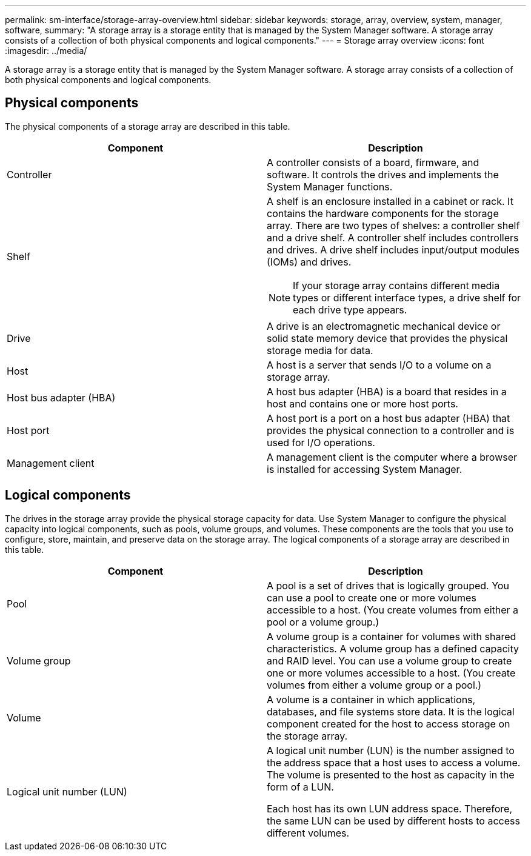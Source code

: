 ---
permalink: sm-interface/storage-array-overview.html
sidebar: sidebar
keywords: storage, array, overview, system, manager, software,
summary: "A storage array is a storage entity that is managed by the System Manager software. A storage array consists of a collection of both physical components and logical components."
---
= Storage array overview
:icons: font
:imagesdir: ../media/

[.lead]
A storage array is a storage entity that is managed by the System Manager software. A storage array consists of a collection of both physical components and logical components.

== Physical components

The physical components of a storage array are described in this table.

[cols="1a,1a" options="header"]
|===
| Component| Description
a|
Controller
a|
A controller consists of a board, firmware, and software. It controls the drives and implements the System Manager functions.

a|
Shelf
a|
A shelf is an enclosure installed in a cabinet or rack. It contains the hardware components for the storage array. There are two types of shelves: a controller shelf and a drive shelf. A controller shelf includes controllers and drives. A drive shelf includes input/output modules (IOMs) and drives.

[NOTE]
====
If your storage array contains different media types or different interface types, a drive shelf for each drive type appears.
====

a|
Drive
a|
A drive is an electromagnetic mechanical device or solid state memory device that provides the physical storage media for data.

a|
Host
a|
A host is a server that sends I/O to a volume on a storage array.

a|
Host bus adapter (HBA)
a|
A host bus adapter (HBA) is a board that resides in a host and contains one or more host ports.

a|
Host port
a|
A host port is a port on a host bus adapter (HBA) that provides the physical connection to a controller and is used for I/O operations.

a|
Management client
a|
A management client is the computer where a browser is installed for accessing System Manager.

|===

== Logical components

The drives in the storage array provide the physical storage capacity for data. Use System Manager to configure the physical capacity into logical components, such as pools, volume groups, and volumes. These components are the tools that you use to configure, store, maintain, and preserve data on the storage array. The logical components of a storage array are described in this table.

[cols="1a,1a" options="header"]
|===
| Component| Description
a|
Pool
a|
A pool is a set of drives that is logically grouped. You can use a pool to create one or more volumes accessible to a host. (You create volumes from either a pool or a volume group.)

a|
Volume group
a|
A volume group is a container for volumes with shared characteristics. A volume group has a defined capacity and RAID level. You can use a volume group to create one or more volumes accessible to a host. (You create volumes from either a volume group or a pool.)

a|
Volume
a|
A volume is a container in which applications, databases, and file systems store data. It is the logical component created for the host to access storage on the storage array.

a|
Logical unit number (LUN)
a|
A logical unit number (LUN) is the number assigned to the address space that a host uses to access a volume. The volume is presented to the host as capacity in the form of a LUN.

Each host has its own LUN address space. Therefore, the same LUN can be used by different hosts to access different volumes.

|===
